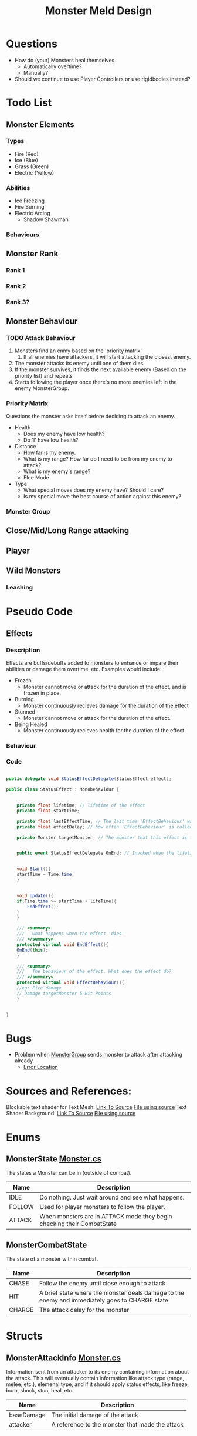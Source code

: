 #+TITLE: Monster Meld Design

* Questions
   + How do (your) Monsters heal themselves
     + Automatically overtime?
     + Manually?
   + Should we continue to use Player Controllers or use rigidbodies instead?

* Todo List

** Monster Elements

*** Types
    + Fire (Red)
    + Ice (Blue)
    + Grass (Green)
    + Electric (Yellow)

*** Abilities
    + Ice Freezing
    + Fire Burning
    + Electric Arcing
      + Shadow Shawman

*** Behaviours

** Monster Rank

*** Rank 1

*** Rank 2

*** Rank 3?

** Monster Behaviour

*** TODO Attack Behaviour
    1. Monsters find an enmy based on the 'priority matrix'
       1. If all enemies have attackers, it will start attacking the closest enemy.
    2. The monster attacks its enemy until one of them dies.
    3. If the monster survives, it finds the next available enemy (Based on the priority list) and repeats
    4. Starts following the player once there's no more enemies left in the enemy MonsterGroup.

*** Priority Matrix
    Questions the monster asks itself before deciding to attack an enemy.
    + Health
      + Does my enemy have low health?
      + Do 'I' have low health?
    + Distance
      + How far is my enemy.
      + What is my range? How far do I need to be from my enemy to attack?
      + What is my enemy's range?
      + Flee Mode
    + Type
      + What special moves does my enemy have? Should I care?
      + Is my special move the best course of action against this enemy?

*** Monster Group
    

** Close/Mid/Long Range attacking

** Player

** Wild Monsters

*** Leashing

* Pseudo Code

** Effects

*** Description
Effects are buffs/debuffs added to monsters to enhance or impare their abilities or damage them overtime, etc.
Examples would include:

+ Frozen
  + Monster cannot move or attack for the duration of the effect, and is frozen in place.
+ Burning
  + Monster continuously recieves damage for the duration of the effect
+ Stunned
  + Monster cannot move or attack for the duration of the effect.
+ Being Healed
  + Monster continuously recieves health for the duration of the effect

*** Behaviour

*** Code

#+BEGIN_SRC csharp

public delegate void StatusEffectDelegate(StatusEffect effect);

public class StatusEffect : Monobehaviour {


    private float lifetime; // lifetime of the effect
    private float startTime;

    private float lastEffectTime; // The last time 'EffectBehaviour' was called
    private float effectDelay; // how often 'EffectBehaviour' is called

    private Monster targetMonster; // The monster that this effect is targeting
    

    public event StatusEffectDelegate OnEnd; // Invoked when the lifetime has ended


    void Start(){
	startTime = Time.time;
    }


    void Update(){
	if(Time.time >= startTime + lifeTime){
	    EndEffect();
	}
    }

    /// <summary>
    ///   what happens when the effect 'dies'
    /// </summary>
    protected virtual void EndEffect(){
	OnEnd(this);
    }

    /// <summary>
    ///   The behaviour of the effect. What does the effect do?
    /// </summary>
    protected virtual void EffectBehaviour(){
	//eg: Fire damage
	// Damage targetMonster 5 Hit Points 
    }
    

}

#+END_SRC

* Bugs
  + Problem when [[file:TestMonsterMeld/Assets/Scripts/MonsterGroup.cs][MonsterGroup]] sends monster to attack after attacking already.
    + [[file:TestMonsterMeld/Assets/Scripts/Monster.cs::316][Error Location]]
* Sources and References:
  Blockable text shader for Text Mesh: [[http://wiki.unity3d.com/index.php?title=3DText][Link To Source]] [[file:TestMonsterMeld/Assets/Materials/Shaders/TextShader.shader][File using source]]
  Text Shader Background: [[https://answers.unity.com/questions/385447/text-mesh-with-background.html][Link To Source]] [[file:TestMonsterMeld/Assets/Materials/Shaders/TextShader.shader][File using source]]

* Enums
** MonsterState [[file:TestMonsterMeld/Assets/Scripts/Monster.cs][Monster.cs]]
The states a Monster can be in (outside of combat).
| Name   | Description                                                            |
|--------+------------------------------------------------------------------------|
| IDLE   | Do nothing. Just wait around and see what happens.                     |
| FOLLOW | Used for player monsters to follow the player.                         |
| ATTACK | When monsters are in ATTACK mode they begin checking their CombatState |
** MonsterCombatState
The state of a monster within combat.
| Name   | Description                                                                                    |
|--------+------------------------------------------------------------------------------------------------|
| CHASE  | Follow the enemy until close enough to attack                                                  |
| HIT    | A brief state where the monster deals damage to the enemy and immediately goes to CHARGE state |
| CHARGE | The attack delay for the monster                                                               |

* Structs

** MonsterAttackInfo [[file:TestMonsterMeld/Assets/Scripts/Monster.cs][Monster.cs]]
Information sent from an attacker to its enemy containing information about the attack.
This will eventually contain information like attack type (range, melee, etc.), elemenal type, and
if it should apply status effects, like freeze, burn, shock, stun, heal, etc.
| Name       | Description                                     |
|------------+-------------------------------------------------|
| baseDamage | The initial damage of the attack                |
| attacker   | A reference to the monster that made the attack |

* Classes
** Monster [[file:TestMonsterMeld/Assets/Scripts/Monster.cs][Monster.cs]]
*** Private Variables
| Name            | Description                                                     |
|-----------------+-----------------------------------------------------------------|
| ATTACK_DISTANCE | The minimum distance the monster must be to attack enemyTarget  |
| ATTACK_DELAY    | The delay time between attacks                                  |
| SHOW_DEBUG_TEXT | Displays debug information above monsters when set to true      |
| angle           | The angle the monster should be on.                             |
| teamColor       | The color of the monster's MonsterGroup.                        |
| healthText      | The text object used for debugging the monster.                 |
| body            | The NavMeshAgent used for moving the monster                    |
| health          | The monsters health (default 100)                               |
| group           | The group that the monster is in.                               |
| state           | The current overall state of the monster (IDLE, FOLLOW, ATTACK) |
| combatState     | The combat state of the monster used when state is ATTACK       |
| attackWait      | The last point in time the monster attacked.                    |
| followTarget    | The object the monster follows when its state is FOLLOW         |
| enemyTarget     | The object the monster attacks when its state is ATTACK         |

*** Public Variables
| Name        | Description                                                |
|-------------+------------------------------------------------------------|
| minDistance | The minimum distance the monster must be from followTarget |

*** Public Events
| Name         | Description                                                  | Arguments                                            |
|--------------+--------------------------------------------------------------+------------------------------------------------------|
| OnDeath      | Called when this monster dies                                | monster: The dying monster                           |
| OnKillTarget | Called when this monster kills enemyTarget                   | ally: killer, enemy: the killed                      |
| OnAttacked   | Called when a monster attacks this monster outside of combat | victim: The attacked monster, attacker: The attacker |

*** Private Methods
| Name       | Description                     | Arguments                                |
|------------+---------------------------------+------------------------------------------|
| UpdateText | Updates the monsters debug text |                                          |
| Die        | Destroys this monster           |                                          |
| LookAt     | Faces the monster at a position | targetPos: Position the monster looks at |

*** Public Methods
| Name           | Description                                                                         | Arguments                                          |
|----------------+-------------------------------------------------------------------------------------+----------------------------------------------------|
| SetColor       | Sets the monster's material color.                                                  | color: The color to set the monster to.            |
| GetHealth      | Returns the monster's health                                                        |                                                    |
| GetGroup       | Returns the MonsterGroup of this monster                                            |                                                    |
| SetGroup       | Assigns the monster to a monsterGroup                                               |                                                    |
| HasGroup       | Returns true if this monster has a group assigned                                   |                                                    |
| HasEnemy       | Returns true if this monster has an enemy                                           |                                                    |
| GetState       | Returns 'state'                                                                     |                                                    |
| GetCombatState | Returns 'combatState'                                                               |                                                    |
| Follow         | Start following target                                                              | target: Target to follow                           |
| ChooseEnemy    | Pick the best enemy from a MonsterGroup to enemyTarget. Return it                   | enemyGroup : The list of enemies                   |
| AskAttack      | If the monster doesn't have an enemy, set both monsters attack target to each other | attacker : The monster asking to attack            |
| GetEnemy       | Return 'enemyTarget' as Monster                                                     |                                                    |
| AttackMonster  | Start attacking a monster                                                           | monster : The Monster to attack                    |
| TargetDeath    | Called by 'enemyTarget' when it dies                                                | monster : The monster that died, enemy: the killer |
| HitMonster     | Deal damage to enemyTarget. Called by combat loop                                   |                                                    |
| TakeDamage     | Deal damage to self                                                                 | attackInfo: Damage information                     |
** MonsterGroup [[file:TestMonsterMeld/Assets/Scripts/MonsterGroup.cs][MonsterGroup.cs]]
*** Private Variables
| Name       | Description                                           |
|------------+-------------------------------------------------------|
| monsters   | An array of monsters inside this group                |
| nameList   | A list of baby monster names                          |
| enemyGroup | The MonsterGroup in combat with this one              |
| inCombat   | True if any monsters in this group are fighting (WIP) |

*** Public Variables
| Name          | Description                                                      |
|---------------+------------------------------------------------------------------|
| monsterPrefab | The monster prefab to spawn in CreateMonster                     |
| spawnOffset   | The position to spawn monster relative to this object's position |
| groupColor    | Team Color!                                                      |
| InCombat      | Returns 'inCombat'                                               |
| Count         | Returns the size of 'monsters' array                             |

*** Private Methods
| Name            | Description                                                         | Arguments                                                |
|-----------------+---------------------------------------------------------------------+----------------------------------------------------------|
| LoadNames       | Loads a file containing a list of monster names                     |                                                          |
| MonsterAttacked | Called when a monster from this group is attacked outside of combat | monster:The attacked monster, monsterEnemy: The attacker |
| MonsterKill     | Called when a monster from this group kills an enemy                | monster: ally, monsterEnemy: enemy                       |

*** Public Methods
| Name          | Description                                        | Arguments                                         |
|---------------+----------------------------------------------------+---------------------------------------------------|
| CreateMonster | Spawns a monster and adds it to this group         |                                                   |
| Follow        | Tells all monsters in the group to follow a target | target: Target to follow                          |
| Attack        | Sends all monsters to attack an enemy's group      | enemyMonster: Enemy to attack                     |
| AddMonster    | Add a monster to this group                        | monster: Monster to add                           |
| RemoveMonster | Removes the monster from this group                | monster: Monster to remove                        |
| MonsterDeath  | Called when a monster from this group dies         | monster: Killed monster, monsterEnemy: The Killer |
